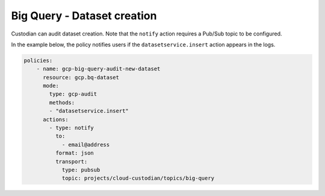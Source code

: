 Big Query - Dataset creation
============================================

Custodian can audit dataset creation. Note that the ``notify`` action requires a Pub/Sub topic to be configured.

In the example below, the policy notifies users if the ``datasetservice.insert`` action appears in the logs.

.. code-block:: yaml

    policies:
        - name: gcp-big-query-audit-new-dataset
          resource: gcp.bq-dataset
          mode:
            type: gcp-audit
            methods:
            - "datasetservice.insert"
          actions:
            - type: notify
              to:
                - email@address
              format: json
              transport:
                type: pubsub
                topic: projects/cloud-custodian/topics/big-query